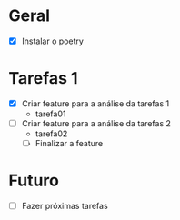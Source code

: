 * Geral

- [X] Instalar o poetry

* Tarefas 1

- [X] Criar feature para a análise da tarefas 1
  - tarefa01
- [ ] Criar feature para a análise da tarefas 2
  - tarefa02
  - [ ] Finalizar a feature

* Futuro

- [ ] Fazer próximas tarefas
